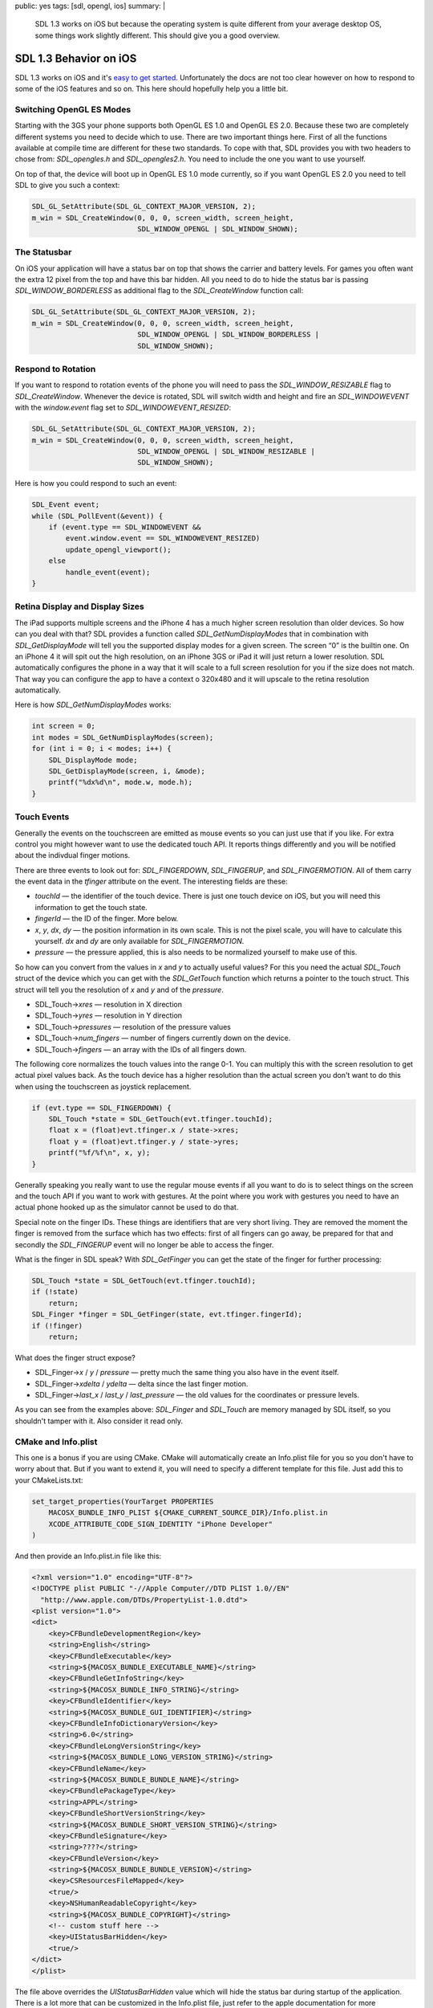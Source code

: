 public: yes
tags: [sdl, opengl, ios]
summary: |
  SDL 1.3 works on iOS but because the operating system is quite different
  from your average desktop OS, some things work slightly different.  This
  should give you a good overview.

SDL 1.3 Behavior on iOS
=======================

SDL 1.3 works on iOS and it's `easy to get started
<../../25/sdl-on-ios/>`_.  Unfortunately the docs are not too clear
however on how to respond to some of the iOS features and so on.  This
here should hopefully help you a little bit.


Switching OpenGL ES Modes
-------------------------

Starting with the 3GS your phone supports both OpenGL ES 1.0 and OpenGL ES
2.0.  Because these two are completely different systems you need to
decide which to use.  There are two important things here.  First of all
the functions available at compile time are different for these two
standards.  To cope with that, SDL provides you with two headers to chose
from: `SDL_opengles.h` and `SDL_opengles2.h`.  You need to include the one
you want to use yourself.

On top of that, the device will boot up in OpenGL ES 1.0 mode currently,
so if you want OpenGL ES 2.0 you need to tell SDL to give you such a
context:

.. sourcecode:: c++

    SDL_GL_SetAttribute(SDL_GL_CONTEXT_MAJOR_VERSION, 2);
    m_win = SDL_CreateWindow(0, 0, 0, screen_width, screen_height,
                             SDL_WINDOW_OPENGL | SDL_WINDOW_SHOWN);

The Statusbar
-------------

On iOS your application will have a status bar on top that shows the
carrier and battery levels.  For games you often want the extra 12 pixel
from the top and have this bar hidden.  All you need to do to hide the
status bar is passing `SDL_WINDOW_BORDERLESS` as additional flag to the
`SDL_CreateWindow` function call:

.. sourcecode:: c++

    SDL_GL_SetAttribute(SDL_GL_CONTEXT_MAJOR_VERSION, 2);
    m_win = SDL_CreateWindow(0, 0, 0, screen_width, screen_height,
                             SDL_WINDOW_OPENGL | SDL_WINDOW_BORDERLESS |
                             SDL_WINDOW_SHOWN);

Respond to Rotation
-------------------

If you want to respond to rotation events of the phone you will need to
pass the `SDL_WINDOW_RESIZABLE` flag to `SDL_CreateWindow`.  Whenever the
device is rotated, SDL will switch width and height and fire an
`SDL_WINDOWEVENT` with the `window.event` flag set to
`SDL_WINDOWEVENT_RESIZED`:

.. sourcecode:: c++

    SDL_GL_SetAttribute(SDL_GL_CONTEXT_MAJOR_VERSION, 2);
    m_win = SDL_CreateWindow(0, 0, 0, screen_width, screen_height,
                             SDL_WINDOW_OPENGL | SDL_WINDOW_RESIZABLE |
                             SDL_WINDOW_SHOWN);

Here is how you could respond to such an event:

.. sourcecode:: c++

    SDL_Event event;
    while (SDL_PollEvent(&event)) {
        if (event.type == SDL_WINDOWEVENT &&
            event.window.event == SDL_WINDOWEVENT_RESIZED)
            update_opengl_viewport();
        else
            handle_event(event);
    }

Retina Display and Display Sizes
--------------------------------

The iPad supports multiple screens and the iPhone 4 has a much higher
screen resolution than older devices.  So how can you deal with that?  SDL
provides a function called `SDL_GetNumDisplayModes` that in combination
with `SDL_GetDisplayMode` will tell you the supported display modes for a
given screen.  The screen “0” is the builtin one.  On an iPhone 4 it will
spit out the high resolution, on an iPhone 3GS or iPad it will just return
a lower resolution.  SDL automatically configures the phone in a way that
it will scale to a full screen resolution for you if the size does not
match.  That way you can configure the app to have a context o 320x480 and
it will upscale to the retina resolution automatically.

Here is how `SDL_GetNumDisplayModes` works:

.. sourcecode:: c++

    int screen = 0;
    int modes = SDL_GetNumDisplayModes(screen);
    for (int i = 0; i < modes; i++) {
        SDL_DisplayMode mode;
        SDL_GetDisplayMode(screen, i, &mode);
        printf("%dx%d\n", mode.w, mode.h);
    }

Touch Events
------------

Generally the events on the touchscreen are emitted as mouse events so you
can just use that if you like.  For extra control you might however want
to use the dedicated touch API.  It reports things differently and you
will be notified about the indivdual finger motions.

There are three events to look out for: `SDL_FINGERDOWN`, `SDL_FINGERUP`,
and `SDL_FINGERMOTION`.  All of them carry the event data in the `tfinger`
attribute on the event.  The interesting fields are these:

*   `touchId` — the identifier of the touch device.  There is just one
    touch device on iOS, but you will need this information to get the touch
    state.
*   `fingerId` — the ID of the finger.  More below.
*   `x`, `y`, `dx`, `dy` — the position information in its own scale.
    This is not the pixel scale, you will have to calculate this yourself.
    `dx` and `dy` are only available for `SDL_FINGERMOTION`.
*   `pressure` — the pressure applied, this is also needs to be normalized
    yourself to make use of this.

So how can you convert from the values in `x` and `y` to actually useful
values?  For this you need the actual `SDL_Touch` struct of the device
which you can get with the `SDL_GetTouch` function which returns a pointer
to the touch struct.  This struct will tell you the resolution of `x` and
`y` and of the `pressure`.

*   SDL_Touch->\ `xres` — resolution in X direction
*   SDL_Touch->\ `yres` — resolution in Y direction
*   SDL_Touch->\ `pressures` — resolution of the pressure values
*   SDL_Touch->\ `num_fingers` — number of fingers currently down on the
    device.
*   SDL_Touch->\ `fingers` — an array with the IDs of all fingers down.

The following core normalizes the touch values into the range 0-1.  You
can multiply this with the screen resolution to get actual pixel values
back.  As the touch device has a higher resolution than the actual screen
you don't want to do this when using the touchscreen as joystick
replacement.

.. sourcecode:: c++

    if (evt.type == SDL_FINGERDOWN) {
        SDL_Touch *state = SDL_GetTouch(evt.tfinger.touchId);
        float x = (float)evt.tfinger.x / state->xres;
        float y = (float)evt.tfinger.y / state->yres;
        printf("%f/%f\n", x, y);
    }

Generally speaking you really want to use the regular mouse events if all
you want to do is to select things on the screen and the touch API if you
want to work with gestures.  At the point where you work with gestures you
need to have an actual phone hooked up as the simulator cannot be used to
do that.

Special note on the finger IDs.  These things are identifiers that are
very short living.  They are removed the moment the finger is removed from
the surface which has two effects: first of all fingers can go away, be
prepared for that and secondly the `SDL_FINGERUP` event will no longer be
able to access the finger.

What is the finger in SDL speak?  With `SDL_GetFinger` you can get the
state of the finger for further processing:

.. sourcecode:: c++

    SDL_Touch *state = SDL_GetTouch(evt.tfinger.touchId);
    if (!state)
        return;
    SDL_Finger *finger = SDL_GetFinger(state, evt.tfinger.fingerId);
    if (!finger)
        return;

What does the finger struct expose?

*   SDL_Finger->\ `x` / `y` / `pressure` — pretty much the same thing you
    also have in the event itself.
*   SDL_Finger->\ `xdelta` / `ydelta` — delta since the last finger
    motion.
*   SDL_Finger->\ `last_x` / `last_y` / `last_pressure` — the old values
    for the coordinates or pressure levels.

As you can see from the examples above: `SDL_Finger` and `SDL_Touch` are
memory managed by SDL itself, so you shouldn't tamper with it.  Also
consider it read only.

CMake and Info.plist
--------------------

This one is a bonus if you are using CMake.  CMake will automatically
create an Info.plist file for you so you don't have to worry about that.
But if you want to extend it, you will need to specify a different
template for this file.  Just add this to your CMakeLists.txt:

.. sourcecode:: cmake

    set_target_properties(YourTarget PROPERTIES
        MACOSX_BUNDLE_INFO_PLIST ${CMAKE_CURRENT_SOURCE_DIR}/Info.plist.in
        XCODE_ATTRIBUTE_CODE_SIGN_IDENTITY "iPhone Developer"
    )

And then provide an Info.plist.in file like this:

.. sourcecode:: xml

    <?xml version="1.0" encoding="UTF-8"?>
    <!DOCTYPE plist PUBLIC "-//Apple Computer//DTD PLIST 1.0//EN"
      "http://www.apple.com/DTDs/PropertyList-1.0.dtd">
    <plist version="1.0">
    <dict>
        <key>CFBundleDevelopmentRegion</key>
        <string>English</string>
        <key>CFBundleExecutable</key>
        <string>${MACOSX_BUNDLE_EXECUTABLE_NAME}</string>
        <key>CFBundleGetInfoString</key>
        <string>${MACOSX_BUNDLE_INFO_STRING}</string>
        <key>CFBundleIdentifier</key>
        <string>${MACOSX_BUNDLE_GUI_IDENTIFIER}</string>
        <key>CFBundleInfoDictionaryVersion</key>
        <string>6.0</string>
        <key>CFBundleLongVersionString</key>
        <string>${MACOSX_BUNDLE_LONG_VERSION_STRING}</string>
        <key>CFBundleName</key>
        <string>${MACOSX_BUNDLE_BUNDLE_NAME}</string>
        <key>CFBundlePackageType</key>
        <string>APPL</string>
        <key>CFBundleShortVersionString</key>
        <string>${MACOSX_BUNDLE_SHORT_VERSION_STRING}</string>
        <key>CFBundleSignature</key>
        <string>????</string>
        <key>CFBundleVersion</key>
        <string>${MACOSX_BUNDLE_BUNDLE_VERSION}</string>
        <key>CSResourcesFileMapped</key>
        <true/>
        <key>NSHumanReadableCopyright</key>
        <string>${MACOSX_BUNDLE_COPYRIGHT}</string>
        <!-- custom stuff here -->
        <key>UIStatusBarHidden</key>
        <true/>
    </dict>
    </plist>

The file above overrides the `UIStatusBarHidden` value which will hide the
status bar during startup of the application.  There is a lot more that
can be customized in the Info.plist file, just refer to the apple
documentation for more information.
